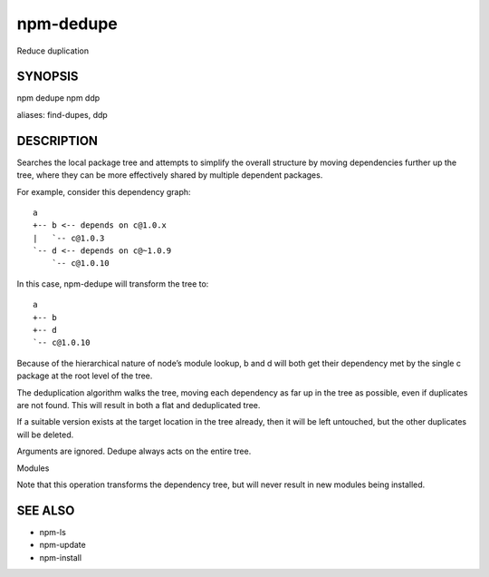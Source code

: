 npm-dedupe
============================================================================================

Reduce duplication

SYNOPSIS
-------------------

.. program:: npm

.. option:: dedupe

npm dedupe
npm ddp

aliases: find-dupes, ddp

DESCRIPTION
-------------------

Searches the local package tree and attempts to simplify the overall structure by moving dependencies further up the tree, where they can be more effectively shared by multiple dependent packages.

For example, consider this dependency graph::

    a
    +-- b <-- depends on c@1.0.x
    |   `-- c@1.0.3
    `-- d <-- depends on c@~1.0.9
        `-- c@1.0.10

In this case, npm-dedupe will transform the tree to::

    a
    +-- b
    +-- d
    `-- c@1.0.10

Because of the hierarchical nature of node’s module lookup, b and d will both get their dependency met by the single c package at the root level of the tree.

The deduplication algorithm walks the tree, moving each dependency as far up in the tree as possible, even if duplicates are not found. This will result in both a flat and deduplicated tree.

If a suitable version exists at the target location in the tree already, then it will be left untouched, but the other duplicates will be deleted.

Arguments are ignored. Dedupe always acts on the entire tree.

Modules

Note that this operation transforms the dependency tree, but will never result in new modules being installed.

SEE ALSO
-------------------

- npm-ls
- npm-update
- npm-install
